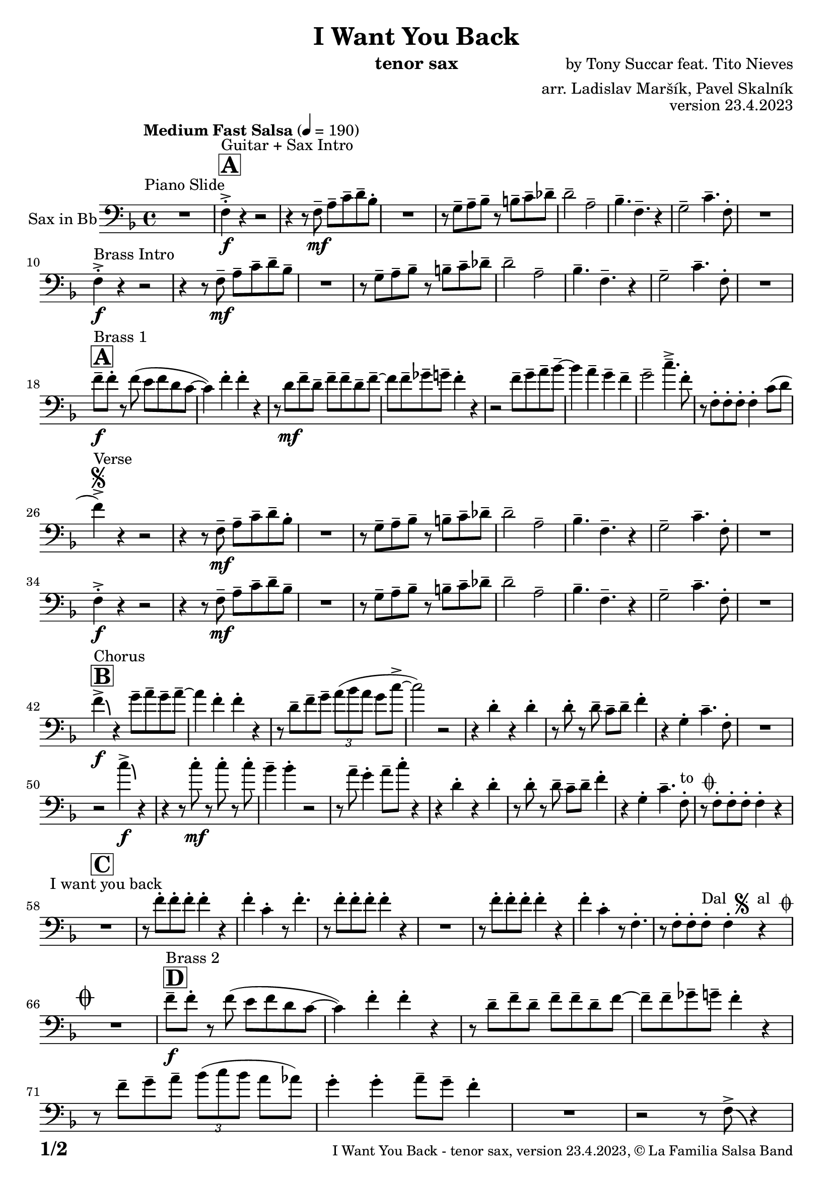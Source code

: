 \version "2.24.0"

% Sheet revision 2022_09

\header {
  title = "I Want You Back"
  instrument = "tenor sax"
  composer = "by Tony Succar feat. Tito Nieves"
  arranger = "arr. Ladislav Maršík, Pavel Skalník"
  opus = "version 23.4.2023"
  copyright = "© La Familia Salsa Band"
}


inst =
#(define-music-function
  (string)
  (string?)
  #{ <>^\markup \abs-fontsize #16 \bold \box #string #})

makePercent = #(define-music-function (note) (ly:music?)
                 (make-music 'PercentEvent 'length (ly:music-length note)))

#(define (test-stencil grob text)
   (let* ((orig (ly:grob-original grob))
          (siblings (ly:spanner-broken-into orig)) ; have we been split?
          (refp (ly:grob-system grob))
          (left-bound (ly:spanner-bound grob LEFT))
          (right-bound (ly:spanner-bound grob RIGHT))
          (elts-L (ly:grob-array->list (ly:grob-object left-bound 'elements)))
          (elts-R (ly:grob-array->list (ly:grob-object right-bound 'elements)))
          (break-alignment-L
           (filter
            (lambda (elt) (grob::has-interface elt 'break-alignment-interface))
            elts-L))
          (break-alignment-R
           (filter
            (lambda (elt) (grob::has-interface elt 'break-alignment-interface))
            elts-R))
          (break-alignment-L-ext (ly:grob-extent (car break-alignment-L) refp X))
          (break-alignment-R-ext (ly:grob-extent (car break-alignment-R) refp X))
          (num
           (markup text))
          (num
           (if (or (null? siblings)
                   (eq? grob (car siblings)))
               num
               (make-parenthesize-markup num)))
          (num (grob-interpret-markup grob num))
          (num-stil-ext-X (ly:stencil-extent num X))
          (num-stil-ext-Y (ly:stencil-extent num Y))
          (num (ly:stencil-aligned-to num X CENTER))
          (num
           (ly:stencil-translate-axis
            num
            (+ (interval-length break-alignment-L-ext)
               (* 0.5
                  (- (car break-alignment-R-ext)
                     (cdr break-alignment-L-ext))))
            X))
          (bracket-L
           (markup
            #:path
            0.1 ; line-thickness
            `((moveto 0.5 ,(* 0.5 (interval-length num-stil-ext-Y)))
              (lineto ,(* 0.5
                          (- (car break-alignment-R-ext)
                             (cdr break-alignment-L-ext)
                             (interval-length num-stil-ext-X)))
                      ,(* 0.5 (interval-length num-stil-ext-Y)))
              (closepath)
              (rlineto 0.0
                       ,(if (or (null? siblings) (eq? grob (car siblings)))
                            -1.0 0.0)))))
          (bracket-R
           (markup
            #:path
            0.1
            `((moveto ,(* 0.5
                          (- (car break-alignment-R-ext)
                             (cdr break-alignment-L-ext)
                             (interval-length num-stil-ext-X)))
                      ,(* 0.5 (interval-length num-stil-ext-Y)))
              (lineto 0.5
                      ,(* 0.5 (interval-length num-stil-ext-Y)))
              (closepath)
              (rlineto 0.0
                       ,(if (or (null? siblings) (eq? grob (last siblings)))
                            -1.0 0.0)))))
          (bracket-L (grob-interpret-markup grob bracket-L))
          (bracket-R (grob-interpret-markup grob bracket-R))
          (num (ly:stencil-combine-at-edge num X LEFT bracket-L 0.4))
          (num (ly:stencil-combine-at-edge num X RIGHT bracket-R 0.4)))
     num))

#(define-public (Measure_attached_spanner_engraver context)
   (let ((span '())
         (finished '())
         (event-start '())
         (event-stop '()))
     (make-engraver
      (listeners ((measure-counter-event engraver event)
                  (if (= START (ly:event-property event 'span-direction))
                      (set! event-start event)
                      (set! event-stop event))))
      ((process-music trans)
       (if (ly:stream-event? event-stop)
           (if (null? span)
               (ly:warning "You're trying to end a measure-attached spanner but you haven't started one.")
               (begin (set! finished span)
                 (ly:engraver-announce-end-grob trans finished event-start)
                 (set! span '())
                 (set! event-stop '()))))
       (if (ly:stream-event? event-start)
           (begin (set! span (ly:engraver-make-grob trans 'MeasureCounter event-start))
             (set! event-start '()))))
      ((stop-translation-timestep trans)
       (if (and (ly:spanner? span)
                (null? (ly:spanner-bound span LEFT))
                (moment<=? (ly:context-property context 'measurePosition) ZERO-MOMENT))
           (ly:spanner-set-bound! span LEFT
                                  (ly:context-property context 'currentCommandColumn)))
       (if (and (ly:spanner? finished)
                (moment<=? (ly:context-property context 'measurePosition) ZERO-MOMENT))
           (begin
            (if (null? (ly:spanner-bound finished RIGHT))
                (ly:spanner-set-bound! finished RIGHT
                                       (ly:context-property context 'currentCommandColumn)))
            (set! finished '())
            (set! event-start '())
            (set! event-stop '()))))
      ((finalize trans)
       (if (ly:spanner? finished)
           (begin
            (if (null? (ly:spanner-bound finished RIGHT))
                (set! (ly:spanner-bound finished RIGHT)
                      (ly:context-property context 'currentCommandColumn)))
            (set! finished '())))
       (if (ly:spanner? span)
           (begin
            (ly:warning "I think there's a dangling measure-attached spanner :-(")
            (ly:grob-suicide! span)
            (set! span '())))))))

\layout {
  \context {
    \Staff
    \consists #Measure_attached_spanner_engraver
    \override MeasureCounter.font-encoding = #'latin1
    \override MeasureCounter.font-size = 0
    \override MeasureCounter.outside-staff-padding = 2
    \override MeasureCounter.outside-staff-horizontal-padding = #0
  }
}

repeatBracket = #(define-music-function
                  (parser location N note)
                  (number? ly:music?)
                  #{
                    \override Staff.MeasureCounter.stencil =
                    #(lambda (grob) (test-stencil grob #{ #(string-append(number->string N) "x") #} ))
                    \startMeasureCount
                    \repeat volta #N { $note }
                    \stopMeasureCount
                  #}
                  )

Sax = \new Voice
\transpose es f
\relative c {
  \set Staff.instrumentName = \markup {
    \center-align { "Sax in Bb" }
  }
  \set Staff.midiInstrument = "tenor sax"
  \set Staff.midiMaximumVolume = #1.0

  \clef bass
  \key es \major
  \time 4/4
  \tempo "Medium Fast Salsa" 4 = 190
  
  R1 ^\markup { "Piano Slide" }
  
  \inst "A"
  es4 -> -. \f ^\markup { "Guitar + Sax Intro" }  r4 r2 | 
  r4 r8 es8 \mf -- g8 -- bes8 -- c8 -- as8 -. |
  R1 |
  r8 f8 -- g8 -- as8 -- r8 a8 -- bes8 -- ces8 -- | 
  c2 --  g2 -- | 
  as4. --  es4. -- r4 | 
  f2 --  bes4. --  es,8 -. |
  R1 | \break
  
  es4 -> -. \f ^\markup { "Brass Intro" } r4 r2 |
  r4 r8 es8 \mf -- g8 --  bes8 -- c8 -- as8 --  | 
  R1 |
  r8  f8 -- g8 -- as8 -- r8  a8 -- bes8 -- ces8 -- | 
  c2 -- g2 -- | 
  as4. --  es4. -- r4 | 
  f2 --  bes4. --  es,8 -. | 
  R1  |  \break
  
    \inst "A"
  es'8 -- \f ^\markup { "Brass 1" } es8 -.  r8  es8 ( d8   es8  c8  bes8 ~  | 
  bes4 ) es4 -. es4 -. r4 | 
  r8 c8 \mf es8 -- c8 -- es8 -- es8 -- c8 -- es8 -- ~  | 
  es8 es8 -- fes8 -- f8 -- es4 -. r4 |
  r2 es8 -- f8 -- g8 -- as8 -- ~ | 
  as4 g4 -- f4 -- es4 -- | 
  f2 --  bes4. -> -- es,8 -. | 
  r8 es,8 -. es8 -. es8 -. es4 -. bes'8 ( c8 | 
  \break

  es4 ) -> ^\markup { "Verse" } \segno r4 r2 |
  r4 r8 es,8 \mf -- g8 -- bes8 -- c8 -- as8 -. |
  R1 |
  r8 f8 -- g8 -- as8 -- r8 a8 -- bes8 -- ces8 -- | 
  c2 --  g2 -- | 
  as4. --  es4. -- r4 | 
  f2 --  bes4. --  es,8 -. |
  R1 | \break
  
   es4 -> -. \f r4 r2 |
  r4 r8 es8 \mf -- g8 --  bes8 -- c8 -- as8 --  | 
  R1 |
  r8  f8 -- g8 -- as8 -- r8  a8 -- bes8 -- ces8 -- | 
  c2 -- g2 -- | 
  as4. --  es4. -- r4 | 
  f2 --  bes4. --  es,8 -. | 
  R1  |  \break
  
  \inst "B"
  es'4 -> \f \bendAfter #-4 ^\markup { "Chorus" }   r4  f8 -- g8 -- f8 -- g8 -- ~ |  
  g4  es4 -.  es4 -. r4 | 
  r8 c8 -- es8 -- f8 -- \tuplet 3/2 { g8 ( as8 g8 } f8 bes8 -> ~ | 
  bes2 ) r2 | 
  r4  c,4 -. r4 c4 -. | 
  r8  c8 -. r8  c8 -- bes8 -- c8 -- es4 -. | 
  r4  f,4 -.  bes4. --  es,8 -. | 
  R1  | 
  r2  bes''4 \f -> \bendAfter #-4 r4 | 
  r4 r8  bes8 \mf -. r8  bes8 -. r8  bes8 -. |
  as4 --  as4 -. r2 | 
  r8 g8 --  f4 -.  g8 -- 
  bes8 -.  r4  | 
  r4  c,4 -. r4  c4 -. | 
  r8  c8 -. r8 c8 -- bes8 -- c8 --  es4 -. |
  r4  f,4 -.  bes4. --  es,8 -. ^\markup { "to " \musicglyph "scripts.coda" } |
  r8  es8 -.   es8 -.  es8 -.   es4 -. r4 |
  \break

  \inst "C" 
  R1 ^\markup { "I want you back" } |
  r8 es'8 -.   es8 -.  es8 -.  es4 -. r4 | 
  es4 -.  bes4 -. r8 es4. -. |
  r8  es8 -.   es8 -.  es8 -. 
  es4 -. r4  | 
  R1 | 
  r8  es8 -.   es8 -.  es8 -. 
  es4 -. r4 | 
  es4 -.  bes4 -. r8  es,4. -. | 
  r8  es8 -.   es8 -.  es8 -.   ^\markup { "Dal " \musicglyph "scripts.segno" " al " \musicglyph "scripts.coda" }  es4 -. r4  | 
  \break
  
  \mark \markup { \musicglyph "scripts.coda" }
  R1 | 
    \inst "D"
  es'8 -- \f ^\markup { "Brass 2" }  es8 -.  r8  es8 ( d8 es8  c8  bes8 ~  | 
  bes4 ) es4 -.  es4 -. r4 |  \noBreak
  r8  c8 --  es8 --  c8 -- es8 -- es8 -- c8 -- es8 ~  | 
  es8  -- es8 -- fes8 --  f8 -- es4 -. r4  | 
  r8 es8 -- f8 -- g8  -- \tuplet 3/2 { as8  ( bes8  as8 } g8  ges8 ) | 
  f4 -.  f4 -.  g8 -- f8 -- es4 -. |
  R1 | 
  r2 r8  es,8 -> \bendAfter #-4 r4 |
  \break 
  
    \inst "E"   
  \set Score.skipBars = ##t R1*2  ^\markup { "Coro y Pregón 1" }
  r4 r8 c'8 -- \mp ^\markup { "(laid back)" } \tuplet 3/2 { es4 -- fes4 -- f4 -- } ~  | 
  f2.. \prallprall r8  |
  \set Score.skipBars = ##t R1*3
 r2 r4 bes,8 \mf -> c8 ->  es4 -^ bes8 -> c8 -> es4 -^ r4 | 
  r2 r4 c8 -> es8 ->  | 
  f4 -^ c8 -> es8 -> f4 -^ r4 |
        \set Score.skipBars = ##t R1*5
    \break
 \repeat volta 2 {
    \set Score.skipBars = ##t R1*2
 r4 r8 c8 -- \mp ^\markup { "(laid back)" } \tuplet 3/2 { es4 -- fes4 -- f4 -- } ~  | 
  f2.. \prallprall r8  |
    \set Score.skipBars = ##t R1*4
 }
    \break
    
      \inst "F"     
\repeat volta 2 {
    r8 ^\markup { "Sax Mambo" } es,8 \f -. r8 g8 -. bes8 -. c8 -.  r8 bes8 -. | 
    r8 f8 -- c'8 -- d8 -- f8 -- f8 -- d4 -. | 
    r8 bes -. r8 d8 -. c8 -. bes8 -. r8 es,8 -. | 
    r8 bes'8 -- r8 bes8 -- c8 -- bes8 -- c4 -.  | 
}
      \break
      
        \inst "G" 
              \set Score.currentBarNumber = #115
      \repeat volta 2 {
    r8 ^\markup { "Brass 3" } es,8 \f  -. r8 g8 -. bes8 -. c8 -.  r8 bes8 -. | 
    r8 f8 -- c'8 -- d8 -- f8 -- f8 -- d4 -. | 
    r8 bes -. r8 d8 -. c8 -. bes8 -. r8 es,8 -. | 
    r8 bes'8 -- r8 bes8 -- c8 -- bes8 -- c4 -.  | 
     r8 es,8 -. r8 g8 -. bes8 -. c8 -.  r8 bes8 -. | 
    r8 f8 -- c'8 -- d8 -- f8 -- f8 -- d4 -. | 
    r8 bes -. r8 d8 -. c8 -. bes8 -. r8 es,8 -. | 
    r8 bes'8 -- r8 bes8 -- c8 -- bes8 -- c4 -.  | 
      }

      \break
      
    \inst "H"    
      \set Score.currentBarNumber = #125
  \set Score.skipBars = ##t R1*32  ^\markup { "Coro y Pregón 2" }
  \break
  
  \inst "I"     
  \repeat volta 2 {
  g8 \mf --  ^\markup { "Petas" } bes8 -.  r8 c8 -. d4 -- \bendAfter #-4 r4 |  \noBreak
  r8  bes8 --  bes8 -- d8 -- r8  d8 -- r8  bes8 -- | \noBreak
  r8  d8 -- r8  bes8 -- d4 \bendAfter #-4 r8 g,8 -. | \noBreak 
  r8  bes4. -- r8  g8 --  g8 -- g8 --  | \break
  g8 -- bes8 -. r8 c8 -. d4 -- \bendAfter #-4 r4 |  \noBreak
r8  bes8 --  bes8 -- d8 -- r8  d8 -- r8  bes8 -- | \noBreak
  r8  d8 -- r8  bes8 -- d4 \bendAfter #-4 r8 g,8 -. | \noBreak
  }
  \alternative {
    {
  r8  bes4 -.  es8 ~  es4 r4 | 
  }
  {
      r8  bes4 -.  g8 ~  g2  |
  }
  }
  \break
  
  \inst "J"
  \set Score.skipBars = ##t R1*23  ^\markup { "Coro y Pregón 3" }
  \break
  
  
  r4. bes8 \f -- c8 -- d8 -- es8 -- f8 -- | \noBreak
      \inst "K"
      
  g8 ^\markup { "Coda" } --  g8 -- f8 --  g8 --  r8 as8 -. r8  a8 -. |  \noBreak
  r8  f8 --  es4 -.  es4 -- f4 -. | \noBreak
    r8 as,8 \bendAfter #-4 -- r8 g8 \bendAfter #-4 -- r8 f8 -- r8 es8 ~ -- | 
  es2 r2  | 
  r8  g'8 -. r8  g8 -.  c,8 --  c8 -.  r8  f8 -- ~ | 
  f4 r8 as8 -- r8 as8 -- g8 -- ges8 -- | 
  f2 ->  bes,4. ->  es,8 -^ \ff
  
  \label #'lastPage
  \bar "|."  
}


\score {
  \compressMMRests \new Staff \with {
    \consists "Volta_engraver"
  }
  {
    \Sax
  }
  \layout {
    \context {
      \Score
      \remove "Volta_engraver"
    }
  }
} 

\score {
  \unfoldRepeats {
    \Sax
  }
  \midi { } 
} 

\paper {
  system-system-spacing =
  #'((basic-distance . 14)
     (minimum-distance . 10)
     (padding . 1)
     (stretchability . 60))
  between-system-padding = #2
  bottom-margin = 5\mm

  print-page-number = ##t
  print-first-page-number = ##t
  oddHeaderMarkup = \markup \fill-line { " " }
  evenHeaderMarkup = \markup \fill-line { " " }
  oddFooterMarkup = \markup {
    \fill-line {
      \bold \fontsize #2
      \concat { \fromproperty #'page:page-number-string "/" \page-ref #'lastPage "0" "?" }

      \fontsize #-1
      \concat { \fromproperty #'header:title " - " \fromproperty #'header:instrument ", " \fromproperty #'header:opus ", " \fromproperty #'header:copyright }
    }
  }
  evenFooterMarkup = \markup {
    \fill-line {
      \fontsize #-1
      \concat { \fromproperty #'header:title " - " \fromproperty #'header:instrument ", " \fromproperty #'header:opus ", " \fromproperty #'header:copyright }

      \bold \fontsize #2
      \concat { \fromproperty #'page:page-number-string "/" \page-ref #'lastPage "0" "?" }
    }
  }
}



